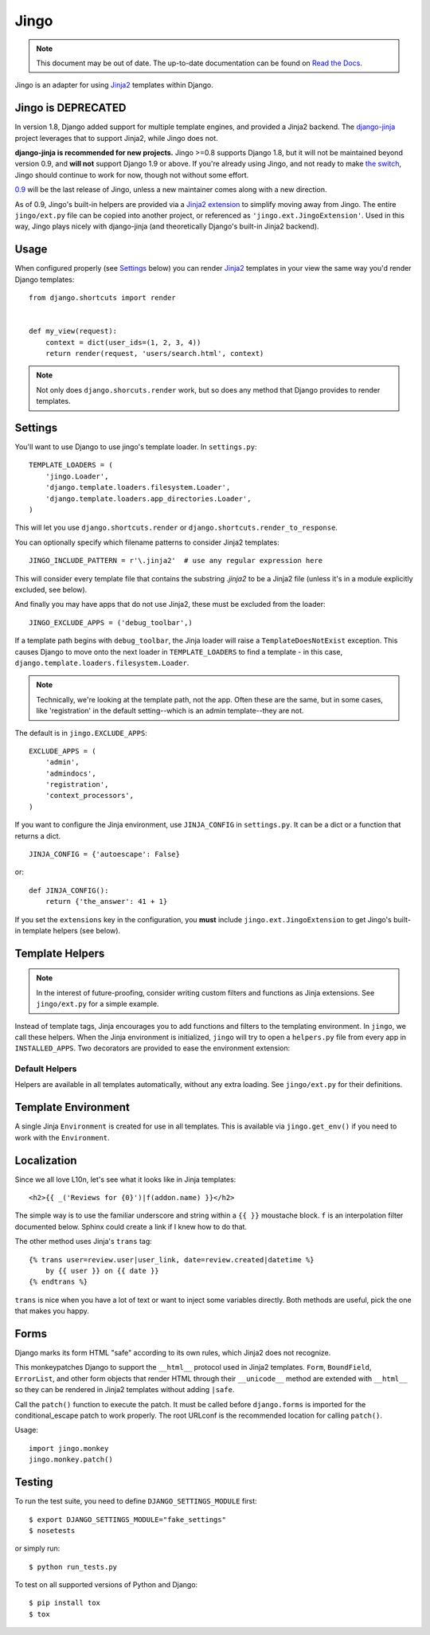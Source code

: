 .. _jingo:
.. module:: jingo

=====
Jingo
=====

.. note:: This document may be out of date.  The up-to-date documentation can
   be found on `Read the Docs <https://jingo.readthedocs.org/en/latest/>`_.


Jingo is an adapter for using Jinja2_ templates within Django.


Jingo is DEPRECATED
-------------------

In version 1.8, Django added support for multiple template engines, and provided
a Jinja2 backend.  The django-jinja_ project leverages that to support Jinja2,
while Jingo does not.

**django-jinja is recommended for new projects.** Jingo >=0.8 supports Django
1.8, but it will not be maintained beyond version 0.9, and **will not** support
Django 1.9 or above.  If you're already using Jingo, and not ready to make `the
switch`_, Jingo should continue to work for now, though not without some effort.

0.9_ will be the last release of Jingo, unless a new maintainer comes along with
a new direction.

As of 0.9, Jingo's built-in helpers are provided via a `Jinja2 extension`_ to
simplify moving away from Jingo. The entire ``jingo/ext.py`` file can be copied
into another project, or referenced as ``'jingo.ext.JingoExtension'``. Used in
this way, Jingo plays nicely with django-jinja (and theoretically Django's
built-in Jinja2 backend).

.. _django-jinja: https://github.com/niwinz/django-jinja
.. _the switch: http://bluesock.org/~willkg/blog/mozilla/input_django_1_8_upgrade.html#switching-from-jingo-to-django-jinja
.. _Jinja2: http://jinja.pocoo.org/2/
.. _0.9: https://https://pypi.python.org/pypi/jingo/0.9.0
.. _Jinja2 extension: https://github.com/jbalogh/jingo/blob/master/jingo/ext.py


.. _usage:

Usage
-----

When configured properly (see Settings_ below) you can render Jinja2_ templates in
your view the same way you'd render Django templates::

    from django.shortcuts import render


    def my_view(request):
        context = dict(user_ids=(1, 2, 3, 4))
        return render(request, 'users/search.html', context)

.. note::

    Not only does ``django.shorcuts.render`` work, but so does any method that
    Django provides to render templates.

.. _settings:

Settings
--------

You'll want to use Django to use jingo's template loader.
In ``settings.py``::

    TEMPLATE_LOADERS = (
        'jingo.Loader',
        'django.template.loaders.filesystem.Loader',
        'django.template.loaders.app_directories.Loader',
    )

This will let you use ``django.shortcuts.render`` or
``django.shortcuts.render_to_response``.

You can optionally specify which filename patterns to consider Jinja2 templates::

    JINGO_INCLUDE_PATTERN = r'\.jinja2'  # use any regular expression here

This will consider every template file that contains the substring `.jinja2` to
be a Jinja2 file (unless it's in a module explicitly excluded, see below).

And finally you may have apps that do not use Jinja2, these must be excluded
from the loader::

    JINGO_EXCLUDE_APPS = ('debug_toolbar',)

If a template path begins with ``debug_toolbar``, the Jinja loader will raise a
``TemplateDoesNotExist`` exception. This causes Django to move onto the next
loader in ``TEMPLATE_LOADERS`` to find a template - in this case,
``django.template.loaders.filesystem.Loader``.

.. note::
   Technically, we're looking at the template path, not the app. Often these are
   the same, but in some cases, like 'registration' in the default setting--which
   is an admin template--they are not.

The default is in ``jingo.EXCLUDE_APPS``::

    EXCLUDE_APPS = (
        'admin',
        'admindocs',
        'registration',
        'context_processors',
    )

.. versionchanged:: 0.6.2
   Added ``context_processors`` application.

If you want to configure the Jinja environment, use ``JINJA_CONFIG`` in
``settings.py``.  It can be a dict or a function that returns a dict. ::

    JINJA_CONFIG = {'autoescape': False}

or::

    def JINJA_CONFIG():
        return {'the_answer': 41 + 1}

If you set the ``extensions`` key in the configuration, you **must**
include ``jingo.ext.JingoExtension`` to get Jingo's built-in template
helpers (see below).


Template Helpers
----------------

.. note::

    In the interest of future-proofing, consider writing custom filters and
    functions as Jinja extensions. See ``jingo/ext.py`` for a simple example.

Instead of template tags, Jinja encourages you to add functions and filters to
the templating environment.  In ``jingo``, we call these helpers.  When the
Jinja environment is initialized, ``jingo`` will try to open a ``helpers.py``
file from every app in ``INSTALLED_APPS``.  Two decorators are provided to ease
the environment extension:

.. function:: jingo.register.filter

    Adds the decorated function to Jinja's filter library.

.. function:: jingo.register.function

    Adds the decorated function to Jinja's global namespace.


Default Helpers
~~~~~~~~~~~~~~~

Helpers are available in all templates automatically, without any extra
loading. See ``jingo/ext.py`` for their definitions.


Template Environment
--------------------

A single Jinja ``Environment`` is created for use in all templates.  This is
available via ``jingo.get_env()`` if you need to work with the ``Environment``.


Localization
------------

Since we all love L10n, let's see what it looks like in Jinja templates::

    <h2>{{ _('Reviews for {0}')|f(addon.name) }}</h2>

The simple way is to use the familiar underscore and string within a ``{{ }}``
moustache block.  ``f`` is an interpolation filter documented below.  Sphinx
could create a link if I knew how to do that.

The other method uses Jinja's ``trans`` tag::

    {% trans user=review.user|user_link, date=review.created|datetime %}
        by {{ user }} on {{ date }}
    {% endtrans %}

``trans`` is nice when you have a lot of text or want to inject some variables
directly.  Both methods are useful, pick the one that makes you happy.


Forms
-----

Django marks its form HTML "safe" according to its own rules, which Jinja2 does
not recognize.

This monkeypatches Django to support the ``__html__`` protocol used in Jinja2
templates. ``Form``, ``BoundField``, ``ErrorList``, and other form objects that
render HTML through their ``__unicode__`` method are extended with ``__html__``
so they can be rendered in Jinja2 templates without adding ``|safe``.

Call the ``patch()`` function to execute the patch. It must be called
before ``django.forms`` is imported for the conditional_escape patch to work
properly. The root URLconf is the recommended location for calling ``patch()``.

Usage::

    import jingo.monkey
    jingo.monkey.patch()


Testing
-------

To run the test suite, you need to define ``DJANGO_SETTINGS_MODULE`` first::

    $ export DJANGO_SETTINGS_MODULE="fake_settings"
    $ nosetests

or simply run::

    $ python run_tests.py

To test on all supported versions of Python and Django::

    $ pip install tox
    $ tox
